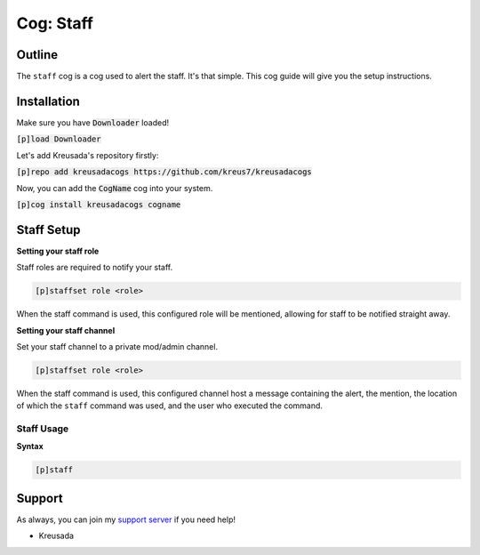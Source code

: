 .. _staff:

==========
Cog: Staff
==========

-------
Outline
-------

The ``staff`` cog is a cog used to alert the staff. It's that simple. This cog guide will give you the setup instructions.

------------
Installation
------------

Make sure you have :code:`Downloader` loaded!

:code:`[p]load Downloader`

Let's add Kreusada's repository firstly:

:code:`[p]repo add kreusadacogs https://github.com/kreus7/kreusadacogs`

Now, you can add the :code:`CogName` cog into your system.

:code:`[p]cog install kreusadacogs cogname`

-----------
Staff Setup
-----------

**Setting your staff role**

Staff roles are required to notify your staff.

.. code-block:: none 

      [p]staffset role <role>

When the staff command is used, this configured role will be mentioned, allowing for staff to be notified straight away.

**Setting your staff channel**

Set your staff channel to a private mod/admin channel. 

.. code-block:: none

      [p]staffset role <role>

When the staff command is used, this configured channel host a message containing the alert, the mention, the location of which the ``staff`` command was used, and the user who executed the command.

^^^^^^^^^^^
Staff Usage
^^^^^^^^^^^

**Syntax**

.. code-block:: none

     [p]staff

-------
Support
-------

As always, you can join my `support server <https://discord.gg/JmCFyq7>`_ if you need help!

- Kreusada
